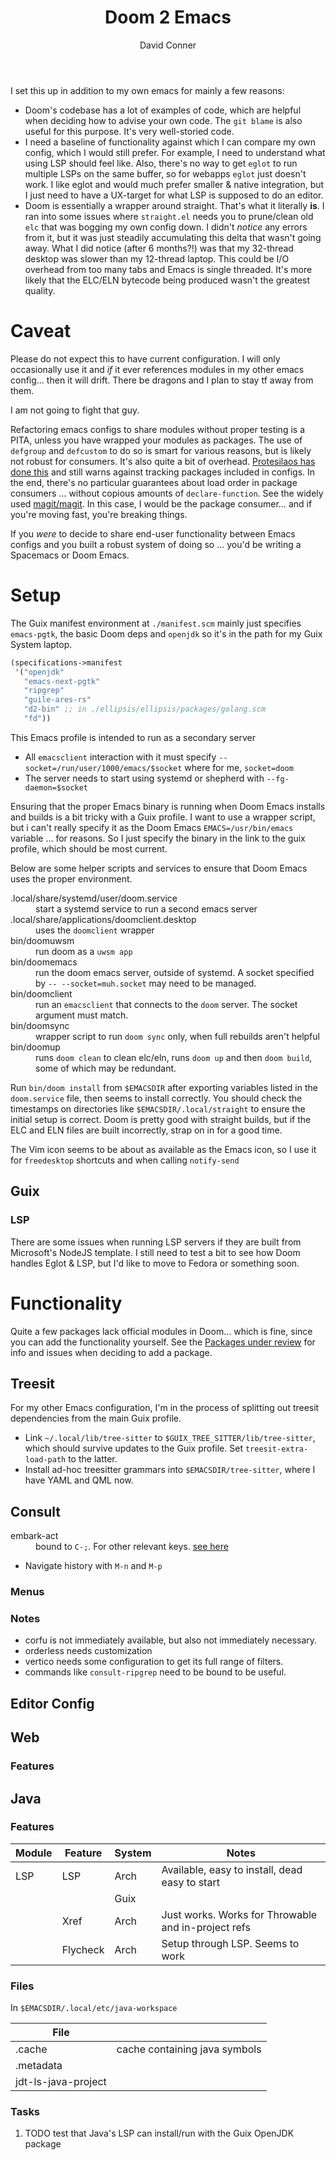 #+TITLE:     Doom 2 Emacs
#+AUTHOR:    David Conner
#+EMAIL:     aionfork@gmail.com
#+DESCRIPTION: notes

I set this up in addition to my own emacs for mainly a few reasons:

+ Doom's codebase has a lot of examples of code, which are helpful when
  deciding how to advise your own code. The =git blame= is also useful for
  this purpose. It's very well-storied code.
+ I need a baseline of functionality against which I can compare my own
  config, which I would still prefer. For example, I need to understand what
  using LSP should feel like. Also, there's no way to get =eglot= to run
  multiple LSPs on the same buffer, so for webapps =eglot= just doesn't
  work. I like eglot and would much prefer smaller & native integration, but I
  just need to have a UX-target for what LSP is supposed to do an editor.
+ Doom is essentially a wrapper around straight. That's what it literally
  *is*. I ran into some issues where =straight.el= needs you to prune/clean
  old =elc= that was bogging my own config down. I didn't /notice/ any errors
  from it, but it was just steadily accumulating this delta that wasn't going
  away. What I did notice (after 6 months?!) was that my 32-thread desktop was
  slower than my 12-thread laptop. This could be I/O overhead from too many
  tabs and Emacs is single threaded. It's more likely that the ELC/ELN
  bytecode being produced wasn't the greatest quality.

* Caveat

Please do not expect this to have current configuration. I will only
occasionally use it and /if/ it ever references modules in my other emacs
config... then it will drift. There be dragons and I plan to stay tf away from
them.

#+ATTR_HTML: width: 400px
[[file:img/nicol-bolas.jpg]]

I am not going to fight that guy.

Refactoring emacs configs to share modules without proper testing is a PITA,
unless you have wrapped your modules as packages. The use of =defgroup= and
=defcustom= to do so is smart for various reasons, but is likely not robust
for consumers. It's also quite a bit of overhead. [[https://github.com/protesilaos/dotfiles?tab=readme-ov-file#do-not-track-my-dotfiles-rolling-unstable-and-untested][Protesilaos has done this]]
and still warns against tracking packages included in configs.  In the end,
there's no particular guarantees about load order in package consumers
... without copious amounts of =declare-function=. See the widely used
[[https://github.com/magit/magit/blob/main/lisp/magit-base.el#L57-L64][magit/magit]]. In this case, I would be the package consumer... and if you're
moving fast, you're breaking things.

If you /were/ to decide to share end-user functionality between Emacs configs
and you built a robust system of doing so ... you'd be writing a Spacemacs or
Doom Emacs.

* Setup

The Guix manifest environment at =./manifest.scm= mainly just specifies
=emacs-pgtk=, the basic Doom deps and =openjdk= so it's in the path for my
Guix System laptop.

#+begin_src scheme
(specifications->manifest
 '("openjdk"
   "emacs-next-pgtk"
   "ripgrep"
   "guile-ares-rs"
   "d2-bin" ;; in ./ellipsis/ellipsis/packages/golang.scm
   "fd"))
#+end_src

This Emacs profile is intended to run as a secondary server

+ All =emacsclient= interaction with it must specify
  =--socket=/run/user/1000/emacs/$socket= where for me, =socket=doom=
+ The server needs to start using systemd or shepherd with
  =--fg-daemon=$socket=

Ensuring that the proper Emacs binary is running when Doom Emacs installs and
builds is a bit tricky with a Guix profile. I want to use a wrapper script,
but i can't really specify it as the Doom Emacs =EMACS=/usr/bin/emacs=
variable ... for reasons. So I just specify the binary in the link to the guix
profile, which should be most current.

Below are some helper scripts and services to ensure that Doom Emacs uses the
proper environment.

+ .local/share/systemd/user/doom.service :: start a systemd service to run a
  second emacs server
+ .local/share/applications/doomclient.desktop :: uses the =doomclient=
  wrapper
+ bin/doomuwsm :: run doom as a =uwsm app=
+ bin/doomemacs :: run the doom emacs server, outside of systemd. A socket
  specified by =-- --socket=muh.socket= may need to be managed.
+ bin/doomclient :: run an =emacsclient= that connects to the =doom=
  server. The socket argument must match.
+ bin/doomsync :: wrapper script to run =doom sync= only, when full rebuilds
  aren't helpful
+ bin/doomup :: runs =doom clean= to clean elc/eln, runs =doom up= and then
  =doom build=, some of which may be redundant.

Run =bin/doom install= from =$EMACSDIR= after exporting variables listed in
the =doom.service= file, then seems to install correctly. You should check the
timestamps on directories like =$EMACSDIR/.local/straight= to ensure the
initial setup is correct. Doom is pretty good with straight builds, but if the
ELC and ELN files are built incorrectly, strap on in for a good time.

The Vim icon seems to be about as available as the Emacs icon, so I use it for
=freedesktop= shortcuts and when calling =notify-send=

** Guix

*** LSP

There are some issues when running LSP servers if they are built from
Microsoft's NodeJS template. I still need to test a bit to see how Doom
handles Eglot & LSP, but I'd like to move to Fedora or something soon.

* Functionality

Quite a few packages lack official modules in Doom... which is fine, since you
can add the functionality yourself. See the [[https://github.com/orgs/doomemacs/projects/5/views/1][Packages under review]] for info and
issues when deciding to add a package.

** Treesit

For my other Emacs configuration, I'm in the process of splitting out treesit
dependencies from the main Guix profile.

+ Link =~/.local/lib/tree-sitter= to =$GUIX_TREE_SITTER/lib/tree-sitter=,
  which should survive updates to the Guix profile. Set
  =treesit-extra-load-path= to the latter.
+ Install ad-hoc treesitter grammars into =$EMACSDIR/tree-sitter=, where I
  have YAML and QML now.

** Consult

+ embark-act :: bound to =C-;=. For other relevant keys. [[https://docs.doomemacs.org/v21.12/modules/completion/vertico/#/usage/vertico-keybindings][see here]]
+ Navigate history with =M-n= and =M-p=

*** Menus


*** Notes

+ corfu is not immediately available, but also not immediately necessary.
+ orderless needs customization
+ vertico needs some configuration to get its full range of filters.
+ commands like =consult-ripgrep= need to be bound to be useful.

** Editor Config

** Web

*** Features



** Java

*** Features

|--------+----------+--------+-----------------------------------------------------|
| Module | Feature  | System | Notes                                               |
|--------+----------+--------+-----------------------------------------------------|
| LSP    | LSP      | Arch   | Available, easy to install, dead easy to start      |
|        |          | Guix   |                                                     |
|        | Xref     | Arch   | Just works. Works for Throwable and in-project refs |
|        | Flycheck | Arch   | Setup through LSP. Seems to work                    |
|--------+----------+--------+-----------------------------------------------------|

*** Files

In =$EMACSDIR/.local/etc/java-workspace=

|---------------------+-------------------------------|
| File                |                               |
|---------------------+-------------------------------|
| .cache              | cache containing java symbols |
| .metadata           |                               |
| jdt-ls-java-project |                               |
|---------------------+-------------------------------|

*** Tasks

**** TODO test that Java's LSP can install/run with the Guix OpenJDK package

